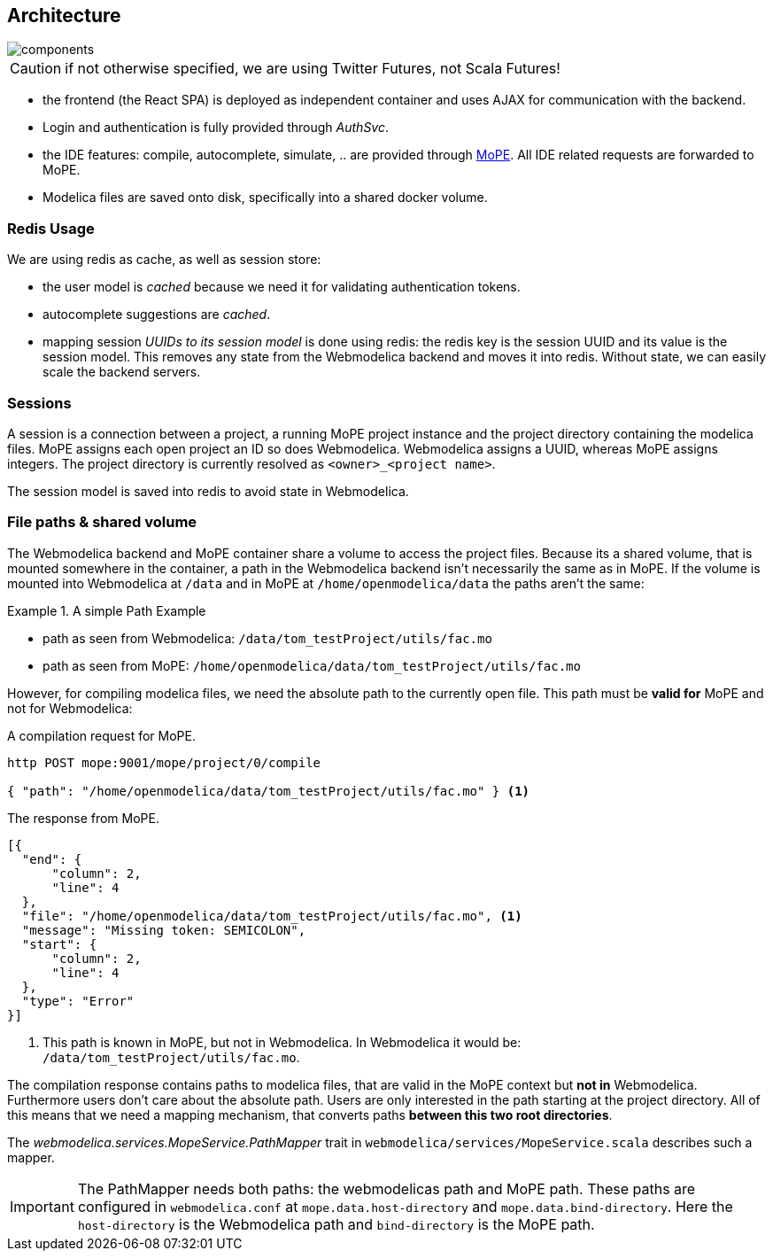 == Architecture

image::components.png[]

CAUTION: if not otherwise specified, we are using Twitter Futures, not Scala Futures!

* the frontend (the React SPA) is deployed as independent container and uses AJAX for communication with the backend.
* Login and authentication is fully provided through _AuthSvc_.
* the  IDE features: compile, autocomplete, simulate, .. are provided through https://github.com/THM-MoTE/mope-server[MoPE].
  All IDE related requests are forwarded to MoPE.
* Modelica files are saved onto disk, specifically into a shared docker volume.

=== Redis Usage

We are using redis as cache, as well as session store:

* the user model is _cached_ because we need it for validating authentication tokens.
* autocomplete suggestions are _cached_.
* mapping session _UUIDs to its session model_ is done using redis:
  the redis key is the session UUID and its value is the session model.
  This removes any state from the Webmodelica backend and moves it into redis.
  Without state, we can easily scale the backend servers.

=== Sessions

A session is a connection between a project, a running MoPE project instance and the project directory containing the modelica files.
MoPE assigns each open project an ID so does Webmodelica.
Webmodelica assigns a UUID, whereas MoPE assigns integers.
The project directory is currently resolved as `<owner>_<project name>`.

The session model is saved into redis to avoid state in Webmodelica.

=== File paths & shared volume
The Webmodelica backend and MoPE container share a volume to access the project files.
Because its a shared volume, that is mounted somewhere in the container, a path in the Webmodelica backend isn't necessarily the same as in MoPE.
If the volume is mounted into Webmodelica at `/data` and in MoPE at `/home/openmodelica/data` the paths aren't the same:

.A simple Path Example
====
- path as seen from Webmodelica: `[red]#/data#/tom_testProject/utils/fac.mo`
- path as seen from MoPE: `[blue]#/home/openmodelica/data#/tom_testProject/utils/fac.mo`
====

However, for compiling modelica files, we need the absolute path to the currently open file.
This path must be *valid for* MoPE and not for Webmodelica:

.A compilation request for MoPE.
[source, sh]
----
http POST mope:9001/mope/project/0/compile

{ "path": "/home/openmodelica/data/tom_testProject/utils/fac.mo" } <1>
----

.The response from MoPE.
[source, json]
----
[{
  "end": {
      "column": 2,
      "line": 4
  },
  "file": "/home/openmodelica/data/tom_testProject/utils/fac.mo", <1>
  "message": "Missing token: SEMICOLON",
  "start": {
      "column": 2,
      "line": 4
  },
  "type": "Error"
}]

----

<1> This path is known in MoPE, but not in Webmodelica. In Webmodelica it would be: `/data/tom_testProject/utils/fac.mo`.

The compilation response contains paths to modelica files, that are valid in the MoPE context but *not in* Webmodelica.
Furthermore users don't care about the absolute path.
Users are only interested in the path starting at the project directory.
All of this means that we need a mapping mechanism, that converts paths *between this two root directories*.

The _webmodelica.services.MopeService.PathMapper_ trait in `webmodelica/services/MopeService.scala` describes such a mapper.

IMPORTANT: The PathMapper needs both paths: the webmodelicas path and MoPE path.
  These paths are configured in `webmodelica.conf` at `mope.data.host-directory` and `mope.data.bind-directory`.
  Here the `host-directory` is the Webmodelica path and `bind-directory` is the MoPE path.
